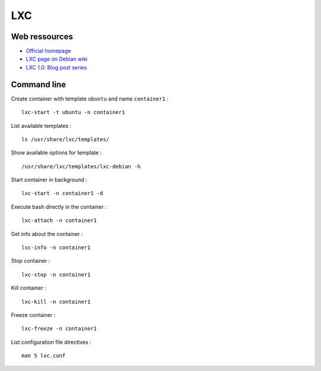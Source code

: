 
===
LXC
===

Web ressources
==============

- `Official homepage <http://lxc.sourceforge.net/>`_

- `LXC page on Debian wiki <http://wiki.debian.org/LXC/>`_

- `LXC 1.0: Blog post series <https://www.stgraber.org/2013/12/20/lxc-1-0-blog-post-series/>`_

Command line
============

Create container with template ``ubuntu`` and name ``container1`` : ::

    lxc-start -t ubuntu -n container1

List available templates : ::

    ls /usr/share/lxc/templates/

Show available options for template : ::

    /usr/share/lxc/templates/lxc-debian -h

Start container in background : ::

    lxc-start -n container1 -d

Execute bash directly in the container : ::

    lxc-attach -n container1

Get info about the container : ::

    lxc-info -n container1

Stop container : ::

    lxc-stop -n container1

Kill container : ::

    lxc-kill -n container1

Freeze container : ::

    lxc-freeze -n container1

List configuration file directives : ::

    man 5 lxc.conf

